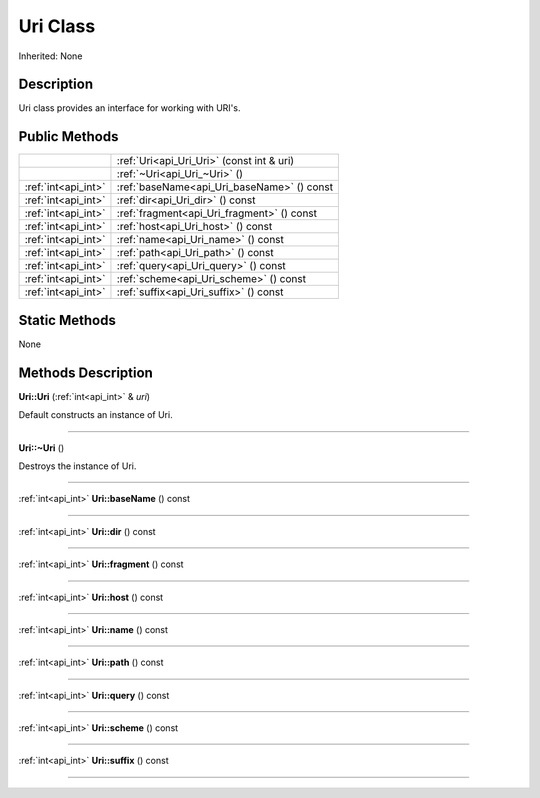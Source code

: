 .. _api_Uri:
Uri Class
================

Inherited: None

.. _api_Uri_description:
Description
-----------

Uri class provides an interface for working with URI's.



.. _api_Uri_public:
Public Methods
--------------

+---------------------+--------------------------------------------+
|                     | :ref:`Uri<api_Uri_Uri>` (const int & uri)  |
+---------------------+--------------------------------------------+
|                     | :ref:`~Uri<api_Uri_~Uri>` ()               |
+---------------------+--------------------------------------------+
| :ref:`int<api_int>` | :ref:`baseName<api_Uri_baseName>` () const |
+---------------------+--------------------------------------------+
| :ref:`int<api_int>` | :ref:`dir<api_Uri_dir>` () const           |
+---------------------+--------------------------------------------+
| :ref:`int<api_int>` | :ref:`fragment<api_Uri_fragment>` () const |
+---------------------+--------------------------------------------+
| :ref:`int<api_int>` | :ref:`host<api_Uri_host>` () const         |
+---------------------+--------------------------------------------+
| :ref:`int<api_int>` | :ref:`name<api_Uri_name>` () const         |
+---------------------+--------------------------------------------+
| :ref:`int<api_int>` | :ref:`path<api_Uri_path>` () const         |
+---------------------+--------------------------------------------+
| :ref:`int<api_int>` | :ref:`query<api_Uri_query>` () const       |
+---------------------+--------------------------------------------+
| :ref:`int<api_int>` | :ref:`scheme<api_Uri_scheme>` () const     |
+---------------------+--------------------------------------------+
| :ref:`int<api_int>` | :ref:`suffix<api_Uri_suffix>` () const     |
+---------------------+--------------------------------------------+

.. _api_Uri_static:
Static Methods
--------------

None

.. _api_Uri_methods:
Methods Description
-------------------

.. _api_Uri_Uri:

**Uri::Uri** (:ref:`int<api_int>` & *uri*)

Default constructs an instance of Uri.

----

.. _api_Uri_~Uri:

**Uri::~Uri** ()

Destroys the instance of Uri.

----

.. _api_Uri_baseName:

:ref:`int<api_int>`  **Uri::baseName** () const

----

.. _api_Uri_dir:

:ref:`int<api_int>`  **Uri::dir** () const

----

.. _api_Uri_fragment:

:ref:`int<api_int>`  **Uri::fragment** () const

----

.. _api_Uri_host:

:ref:`int<api_int>`  **Uri::host** () const

----

.. _api_Uri_name:

:ref:`int<api_int>`  **Uri::name** () const

----

.. _api_Uri_path:

:ref:`int<api_int>`  **Uri::path** () const

----

.. _api_Uri_query:

:ref:`int<api_int>`  **Uri::query** () const

----

.. _api_Uri_scheme:

:ref:`int<api_int>`  **Uri::scheme** () const

----

.. _api_Uri_suffix:

:ref:`int<api_int>`  **Uri::suffix** () const

----


